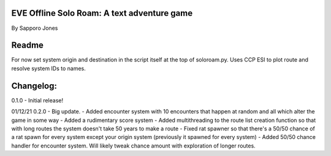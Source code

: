 ==============================================
EVE Offline Solo Roam:  A text adventure game 
==============================================

By Sapporo Jones 

======
Readme
======

For now set system origin and destination in the script itself at the top of soloroam.py.  Uses CCP ESI
to plot route and resolve system IDs to names.  

=========
Changelog:
=========

0.1.0 - 
Initial release!

01/12/21 0.2.0 - 
Big update.  
- Added encounter system with 10 encounters that happen at random and all which alter the game in some way
- Added a rudimentary score system
- Added multithreading to the route list creation function so that with long routes the system doesn't take 50 years to make a route
- Fixed rat spawner so that there's a 50/50 chance of a rat spawn for every system except your origin system (previously it spawned for every system)
- Added 50/50 chance handler for encounter system.  Will likely tweak chance amount with exploration of longer routes.
